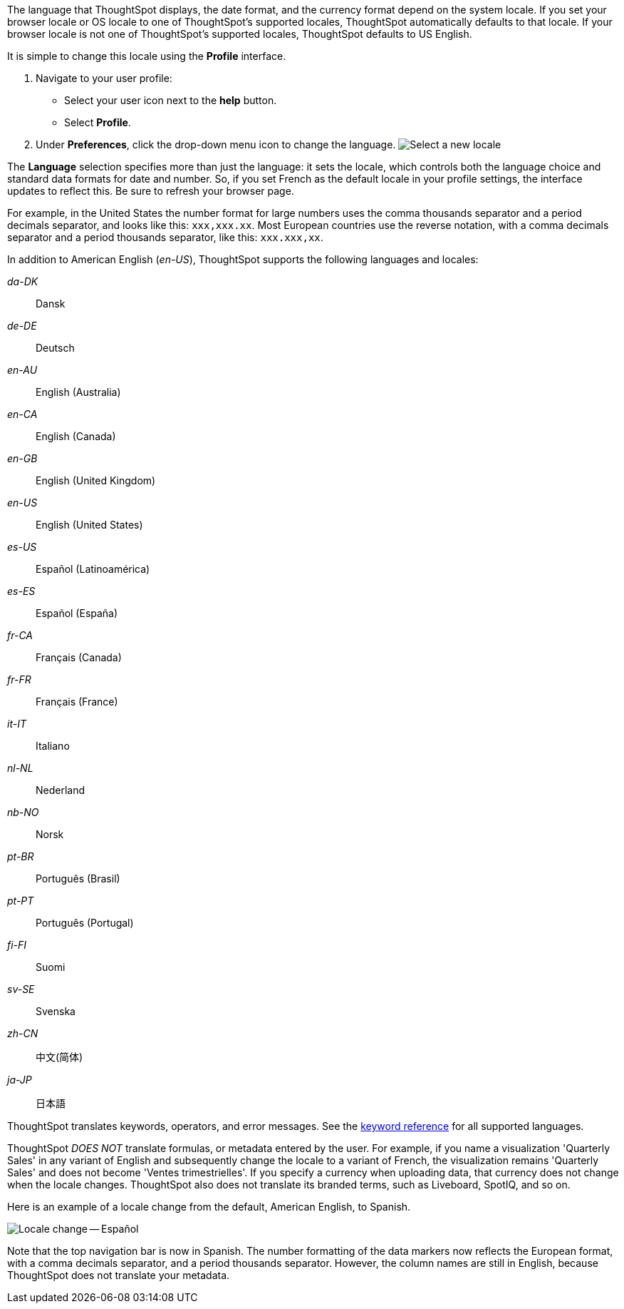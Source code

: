 The language that ThoughtSpot displays, the date format, and the currency format depend on the system locale.
If you set your browser locale or OS locale to one of ThoughtSpot's supported locales, ThoughtSpot automatically defaults to that locale.
If your browser locale is not one of ThoughtSpot's supported locales, ThoughtSpot defaults to US English.

It is simple to change this locale using the *Profile* interface.

. Navigate to your user profile:
 ** Select your user icon next to the *help* button.
 ** Select *Profile*.
. Under *Preferences*, click the drop-down menu icon to change the language.
image:locale-set.png[Select a new locale]

The *Language* selection specifies more than just the language: it sets the locale, which controls both the language choice and standard data formats for date and number.
So, if you set French as the default locale in your profile settings, the interface updates to reflect this.
Be sure to refresh your browser page.

For example, in the United States the number format for large numbers uses the comma thousands separator and a period decimals separator, and looks like this: `xxx,xxx.xx`.
Most  European countries use the reverse notation, with a comma decimals separator and a period thousands separator, like this: `xxx.xxx,xx`.

In addition to American English (_en-US_), ThoughtSpot supports the following languages and locales:

_da-DK_::
  Dansk

_de-DE_::
  Deutsch

_en-AU_::
  English (Australia)

_en-CA_::
  English (Canada)

_en-GB_::
  English (United Kingdom)

_en-US_::
  English (United States)

_es-US_::
  Español (Latinoamérica)

_es-ES_::
  Español (España)

_fr-CA_::
  Français (Canada)

_fr-FR_::
  Français (France)

_it-IT_::
  Italiano

_nl-NL_::
  Nederland

_nb-NO_::
  Norsk

_pt-BR_::
  Português (Brasil)

_pt-PT_::
  Português (Portugal)

_fi-FI_::
  Suomi

_sv-SE_::
  Svenska

_zh-CN_::
  中文(简体)

_ja-JP_::
 日本語

ThoughtSpot translates keywords, operators, and error messages.
See the xref:keywords.adoc[keyword reference] for all supported languages.

ThoughtSpot _DOES NOT_ translate formulas, or metadata entered by the user.
For example, if you name a visualization 'Quarterly Sales' in any variant of English and subsequently change the locale to a variant of French, the visualization remains 'Quarterly Sales' and does not become 'Ventes trimestrielles'.
If you specify a currency when uploading data, that currency does not change when the locale changes. ThoughtSpot also does not translate its branded terms, such as Liveboard, SpotIQ, and so on.

Here is an example of a locale change from the default, American English, to Spanish.

image::locale-spanish.png[Locale change -- Español]

Note that the top navigation bar is now in Spanish.
The number formatting of the data markers now reflects the European format, with a comma decimals separator, and a period thousands separator.
However, the column names are still in English, because ThoughtSpot does not translate your metadata.
